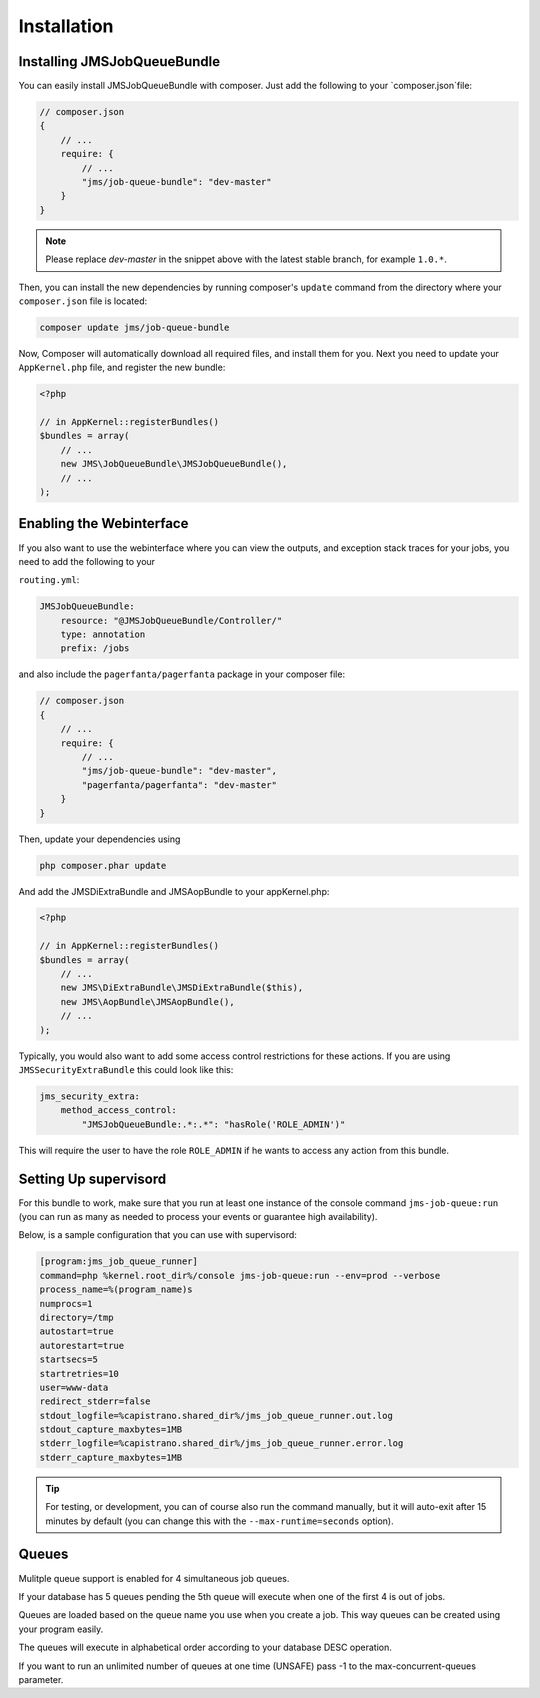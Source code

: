 Installation
------------

Installing JMSJobQueueBundle
============================

You can easily install JMSJobQueueBundle with composer. Just add the following
to your `composer.json`file:

.. code-block :: js

    // composer.json
    {
        // ...
        require: {
            // ...
            "jms/job-queue-bundle": "dev-master"
        }
    }

.. note ::

    Please replace `dev-master` in the snippet above with the latest stable
    branch, for example ``1.0.*``.

Then, you can install the new dependencies by running composer's ``update``
command from the directory where your ``composer.json`` file is located:

.. code-block :: bash

    composer update jms/job-queue-bundle

Now, Composer will automatically download all required files, and install them
for you. Next you need to update your ``AppKernel.php`` file, and register the
new bundle:

.. code-block :: php

    <?php

    // in AppKernel::registerBundles()
    $bundles = array(
        // ...
        new JMS\JobQueueBundle\JMSJobQueueBundle(),
        // ...
    );


Enabling the Webinterface
=========================
If you also want to use the webinterface where you can view the outputs, and
exception stack traces for your jobs, you need to add the following to your

``routing.yml``:

.. code-block :: yaml

    JMSJobQueueBundle:
        resource: "@JMSJobQueueBundle/Controller/"
        type: annotation
        prefix: /jobs

and also include the ``pagerfanta/pagerfanta`` package in your composer file:

.. code-block :: js

    // composer.json
    {
        // ...
        require: {
            // ...
            "jms/job-queue-bundle": "dev-master",
            "pagerfanta/pagerfanta": "dev-master"
        }
    }

Then, update your dependencies using

.. code-block :: bash

    php composer.phar update

And add the JMSDiExtraBundle and JMSAopBundle to your appKernel.php:

.. code-block :: php
    
    <?php

    // in AppKernel::registerBundles()
    $bundles = array(
        // ...
        new JMS\DiExtraBundle\JMSDiExtraBundle($this),
        new JMS\AopBundle\JMSAopBundle(),
        // ...
    );

Typically, you would also want to add some access control restrictions for these
actions. If you are using ``JMSSecurityExtraBundle`` this could look like this:

.. code-block :: yaml

    jms_security_extra:
        method_access_control:
            "JMSJobQueueBundle:.*:.*": "hasRole('ROLE_ADMIN')"

This will require the user to have the role ``ROLE_ADMIN`` if he wants to access
any action from this bundle.

Setting Up supervisord
======================
For this bundle to work, make sure that you run at least one instance of the console command ``jms-job-queue:run``
(you can run as many as needed to process your events or guarantee high availability).

Below, is a sample configuration that you can use with supervisord:

.. code-block :: ini

    [program:jms_job_queue_runner]
    command=php %kernel.root_dir%/console jms-job-queue:run --env=prod --verbose
    process_name=%(program_name)s
    numprocs=1
    directory=/tmp
    autostart=true
    autorestart=true
    startsecs=5
    startretries=10
    user=www-data
    redirect_stderr=false
    stdout_logfile=%capistrano.shared_dir%/jms_job_queue_runner.out.log
    stdout_capture_maxbytes=1MB
    stderr_logfile=%capistrano.shared_dir%/jms_job_queue_runner.error.log
    stderr_capture_maxbytes=1MB

.. tip ::

    For testing, or development, you can of course also run the command manually,
    but it will auto-exit after 15 minutes by default (you can change this with
    the ``--max-runtime=seconds`` option).

.. _supervisord: http://supervisord.org/

Queues
======================
Mulitple queue support is enabled for 4 simultaneous job queues.

If your database has 5 queues pending the 5th queue will execute when one of the first 4 is out of jobs.

Queues are loaded based on the queue name you use when you create a job. This way queues can be created using your program easily.

The queues will execute in alphabetical order according to your database DESC operation.

If you want to run an unlimited number of queues at one time (UNSAFE) pass -1 to the max-concurrent-queues parameter.
